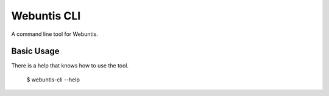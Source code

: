 Webuntis CLI
=======================

A command line tool for Webuntis.

Basic Usage
-----------

There is a help that knows how to use the tool.

    $ webuntis-cli --help
